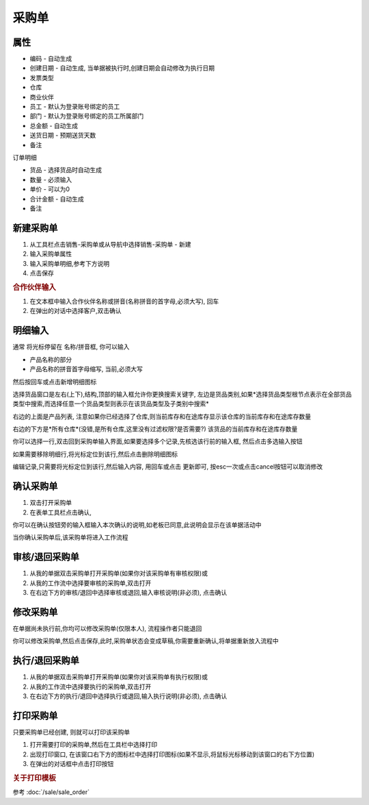 
采购单
-------------------------

属性
=====================

* 编码 - 自动生成
* 创建日期 - 自动生成, 当单据被执行时,创建日期会自动修改为执行日期
* 发票类型 
* 仓库
* 商业伙伴
* 员工 - 默认为登录账号绑定的员工
* 部门 - 默认为登录账号绑定的员工所属部门
* 总金额 - 自动生成
* 送货日期 - 预期送货天数
* 备注

订单明细

* 货品 - 选择货品时自动生成
* 数量 - 必须输入
* 单价 - 可以为0
* 合计金额 - 自动生成
* 备注 



新建采购单
=====================

1. 从工具栏点击销售-采购单或从导航中选择销售-采购单 - 新建
2. 输入采购单属性
3. 输入采购单明细,参考下方说明
4. 点击保存

.. rubric:: 合作伙伴输入

1. 在文本框中输入合作伙伴名称或拼音(名称拼音的首字母,必须大写), 回车

2. 在弹出的对话中选择客户,双击确认



明细输入
===================

通常 将光标停留在 名称/拼音框, 你可以输入

* 产品名称的部分
* 产品名称的拼音首字母缩写, 当前,必须大写

然后按回车或点击新增明细图标

选择货品窗口是左右(上下),结构,顶部的输入框允许你更换搜索关键字, 左边是货品类别,如果*选择货品类型根节点表示在全部货品类型中搜索,而选择任意一个货品类型则表示在该货品类型及子类别中搜索*

右边的上面是产品列表, 注意如果你已经选择了仓库,则当前库存和在途库存显示该仓库的当前库存和在途库存数量

右边的下方是*所有仓库*(没错,是所有仓库,这里没有过滤权限?是否需要?) 该货品的当前库存和在途库存数量

你可以选择一行,双击回到采购单输入界面,如果要选择多个记录,先核选该行前的输入框, 然后点击多选输入按钮

如果需要移除明细行,将光标定位到该行,然后点击删除明细图标

编辑记录,只需要将光标定位到该行,然后输入内容, 用回车或点击 更新即可, 按esc一次或点击cancel按钮可以取消修改


确认采购单
=====================

1. 双击打开采购单
2. 在表单工具栏点击确认, 

你可以在确认按钮旁的输入框输入本次确认的说明,如老板已同意,此说明会显示在该单据活动中

当你确认采购单后,该采购单将进入工作流程

审核/退回采购单
========================

1. 从我的单据双击采购单打开采购单(如果你对该采购单有审核权限)或
2. 从我的工作流中选择要审核的采购单,双击打开
3. 在右边下方的审核/退回中选择审核或退回,输入审核说明(非必须), 点击确认

修改采购单
===================

在单据尚未执行前,你均可以修改采购单(仅限本人), 流程操作者只能退回

你可以修改采购单,然后点击保存,此时,采购单状态会变成草稿,你需要重新确认,将单据重新放入流程中

执行/退回采购单
========================

1. 从我的单据双击采购单打开采购单(如果你对该采购单有执行权限)或
2. 从我的工作流中选择要执行的采购单,双击打开
3. 在右边下方的执行/退回中选择执行或退回,输入执行说明(非必须), 点击确认



打印采购单
======================

只要采购单已经创建, 则就可以打印该采购单

1. 打开需要打印的采购单,然后在工具栏中选择打印
2. 出现打印窗口, 在该窗口右下方的图标栏中选择打印图标(如果不显示,将鼠标光标移动到该窗口的右下方位置)
3. 在弹出的对话框中点击打印按钮

.. rubric:: 关于打印模板

参考 :doc:`/sale/sale_order`